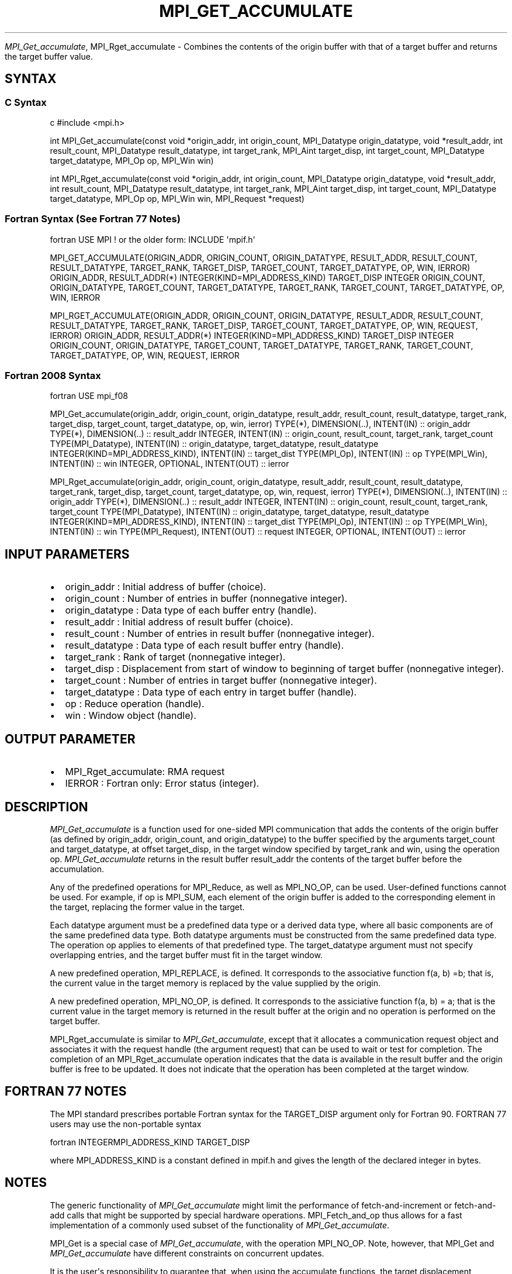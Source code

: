 .\" Man page generated from reStructuredText.
.
.TH "MPI_GET_ACCUMULATE" "3" "Feb 20, 2022" "" "Open MPI"
.
.nr rst2man-indent-level 0
.
.de1 rstReportMargin
\\$1 \\n[an-margin]
level \\n[rst2man-indent-level]
level margin: \\n[rst2man-indent\\n[rst2man-indent-level]]
-
\\n[rst2man-indent0]
\\n[rst2man-indent1]
\\n[rst2man-indent2]
..
.de1 INDENT
.\" .rstReportMargin pre:
. RS \\$1
. nr rst2man-indent\\n[rst2man-indent-level] \\n[an-margin]
. nr rst2man-indent-level +1
.\" .rstReportMargin post:
..
.de UNINDENT
. RE
.\" indent \\n[an-margin]
.\" old: \\n[rst2man-indent\\n[rst2man-indent-level]]
.nr rst2man-indent-level -1
.\" new: \\n[rst2man-indent\\n[rst2man-indent-level]]
.in \\n[rst2man-indent\\n[rst2man-indent-level]]u
..
.sp
\fI\%MPI_Get_accumulate\fP, MPI_Rget_accumulate \- Combines the contents of the
origin buffer with that of a target buffer and returns the target buffer
value.
.SH SYNTAX
.SS C Syntax
.sp
c #include <mpi.h>
.sp
int MPI_Get_accumulate(const void *origin_addr, int origin_count,
MPI_Datatype origin_datatype, void *result_addr, int result_count,
MPI_Datatype result_datatype, int target_rank, MPI_Aint target_disp, int
target_count, MPI_Datatype target_datatype, MPI_Op op, MPI_Win win)
.sp
int MPI_Rget_accumulate(const void *origin_addr, int origin_count,
MPI_Datatype origin_datatype, void *result_addr, int result_count,
MPI_Datatype result_datatype, int target_rank, MPI_Aint target_disp, int
target_count, MPI_Datatype target_datatype, MPI_Op op, MPI_Win win,
MPI_Request *request)
.SS Fortran Syntax (See Fortran 77 Notes)
.sp
fortran USE MPI ! or the older form: INCLUDE \(aqmpif.h\(aq
.sp
MPI_GET_ACCUMULATE(ORIGIN_ADDR, ORIGIN_COUNT, ORIGIN_DATATYPE,
RESULT_ADDR, RESULT_COUNT, RESULT_DATATYPE, TARGET_RANK, TARGET_DISP,
TARGET_COUNT, TARGET_DATATYPE, OP, WIN, IERROR) ORIGIN_ADDR,
RESULT_ADDR(*) INTEGER(KIND=MPI_ADDRESS_KIND) TARGET_DISP INTEGER
ORIGIN_COUNT, ORIGIN_DATATYPE, TARGET_COUNT, TARGET_DATATYPE,
TARGET_RANK, TARGET_COUNT, TARGET_DATATYPE, OP, WIN, IERROR
.sp
MPI_RGET_ACCUMULATE(ORIGIN_ADDR, ORIGIN_COUNT, ORIGIN_DATATYPE,
RESULT_ADDR, RESULT_COUNT, RESULT_DATATYPE, TARGET_RANK, TARGET_DISP,
TARGET_COUNT, TARGET_DATATYPE, OP, WIN, REQUEST, IERROR) ORIGIN_ADDR,
RESULT_ADDR(*) INTEGER(KIND=MPI_ADDRESS_KIND) TARGET_DISP INTEGER
ORIGIN_COUNT, ORIGIN_DATATYPE, TARGET_COUNT, TARGET_DATATYPE,
TARGET_RANK, TARGET_COUNT, TARGET_DATATYPE, OP, WIN, REQUEST, IERROR
.SS Fortran 2008 Syntax
.sp
fortran USE mpi_f08
.sp
MPI_Get_accumulate(origin_addr, origin_count, origin_datatype,
result_addr, result_count, result_datatype, target_rank, target_disp,
target_count, target_datatype, op, win, ierror) TYPE(*), DIMENSION(..),
INTENT(IN) :: origin_addr TYPE(*), DIMENSION(..) :: result_addr INTEGER,
INTENT(IN) :: origin_count, result_count, target_rank, target_count
TYPE(MPI_Datatype), INTENT(IN) :: origin_datatype, target_datatype,
result_datatype INTEGER(KIND=MPI_ADDRESS_KIND), INTENT(IN) ::
target_dist TYPE(MPI_Op), INTENT(IN) :: op TYPE(MPI_Win), INTENT(IN) ::
win INTEGER, OPTIONAL, INTENT(OUT) :: ierror
.sp
MPI_Rget_accumulate(origin_addr, origin_count, origin_datatype,
result_addr, result_count, result_datatype, target_rank, target_disp,
target_count, target_datatype, op, win, request, ierror) TYPE(*),
DIMENSION(..), INTENT(IN) :: origin_addr TYPE(*), DIMENSION(..) ::
result_addr INTEGER, INTENT(IN) :: origin_count, result_count,
target_rank, target_count TYPE(MPI_Datatype), INTENT(IN) ::
origin_datatype, target_datatype, result_datatype
INTEGER(KIND=MPI_ADDRESS_KIND), INTENT(IN) :: target_dist TYPE(MPI_Op),
INTENT(IN) :: op TYPE(MPI_Win), INTENT(IN) :: win TYPE(MPI_Request),
INTENT(OUT) :: request INTEGER, OPTIONAL, INTENT(OUT) :: ierror
.SH INPUT PARAMETERS
.INDENT 0.0
.IP \(bu 2
origin_addr : Initial address of buffer (choice).
.IP \(bu 2
origin_count : Number of entries in buffer (nonnegative integer).
.IP \(bu 2
origin_datatype : Data type of each buffer entry (handle).
.IP \(bu 2
result_addr : Initial address of result buffer (choice).
.IP \(bu 2
result_count : Number of entries in result buffer (nonnegative
integer).
.IP \(bu 2
result_datatype : Data type of each result buffer entry (handle).
.IP \(bu 2
target_rank : Rank of target (nonnegative integer).
.IP \(bu 2
target_disp : Displacement from start of window to beginning of
target buffer (nonnegative integer).
.IP \(bu 2
target_count : Number of entries in target buffer (nonnegative
integer).
.IP \(bu 2
target_datatype : Data type of each entry in target buffer (handle).
.IP \(bu 2
op : Reduce operation (handle).
.IP \(bu 2
win : Window object (handle).
.UNINDENT
.SH OUTPUT PARAMETER
.INDENT 0.0
.IP \(bu 2
MPI_Rget_accumulate: RMA request
.IP \(bu 2
IERROR : Fortran only: Error status (integer).
.UNINDENT
.SH DESCRIPTION
.sp
\fI\%MPI_Get_accumulate\fP is a function used for one\-sided MPI communication
that adds the contents of the origin buffer (as defined by origin_addr,
origin_count, and origin_datatype) to the buffer specified by the
arguments target_count and target_datatype, at offset target_disp, in
the target window specified by target_rank and win, using the operation
op. \fI\%MPI_Get_accumulate\fP returns in the result buffer result_addr the
contents of the target buffer before the accumulation.
.sp
Any of the predefined operations for MPI_Reduce, as well as MPI_NO_OP,
can be used. User\-defined functions cannot be used. For example, if op
is MPI_SUM, each element of the origin buffer is added to the
corresponding element in the target, replacing the former value in the
target.
.sp
Each datatype argument must be a predefined data type or a derived data
type, where all basic components are of the same predefined data type.
Both datatype arguments must be constructed from the same predefined
data type. The operation op applies to elements of that predefined type.
The target_datatype argument must not specify overlapping entries, and
the target buffer must fit in the target window.
.sp
A new predefined operation, MPI_REPLACE, is defined. It corresponds to
the associative function f(a, b) =b; that is, the current value in the
target memory is replaced by the value supplied by the origin.
.sp
A new predefined operation, MPI_NO_OP, is defined. It corresponds to the
assiciative function f(a, b) = a; that is the current value in the
target memory is returned in the result buffer at the origin and no
operation is performed on the target buffer.
.sp
MPI_Rget_accumulate is similar to \fI\%MPI_Get_accumulate\fP, except that it
allocates a communication request object and associates it with the
request handle (the argument request) that can be used to wait or test
for completion. The completion of an MPI_Rget_accumulate operation
indicates that the data is available in the result buffer and the origin
buffer is free to be updated. It does not indicate that the operation
has been completed at the target window.
.SH FORTRAN 77 NOTES
.sp
The MPI standard prescribes portable Fortran syntax for the TARGET_DISP
argument only for Fortran 90. FORTRAN 77 users may use the non\-portable
syntax
.sp
fortran INTEGERMPI_ADDRESS_KIND TARGET_DISP
.sp
where MPI_ADDRESS_KIND is a constant defined in mpif.h and gives the
length of the declared integer in bytes.
.SH NOTES
.sp
The generic functionality of \fI\%MPI_Get_accumulate\fP might limit the
performance of fetch\-and\-increment or fetch\-and\-add calls that might be
supported by special hardware operations. MPI_Fetch_and_op thus allows
for a fast implementation of a commonly used subset of the functionality
of \fI\%MPI_Get_accumulate\fP\&.
.sp
MPI_Get is a special case of \fI\%MPI_Get_accumulate\fP, with the operation
MPI_NO_OP. Note, however, that MPI_Get and \fI\%MPI_Get_accumulate\fP have
different constraints on concurrent updates.
.sp
It is the user\(aqs responsibility to guarantee that, when using the
accumulate functions, the target displacement argument is such that
accesses to the window are properly aligned according to the data type
arguments in the call to the \fI\%MPI_Get_accumulate\fP function.
.SH ERRORS
.sp
Almost all MPI routines return an error value; C routines as the value
of the function and Fortran routines in the last argument.
.sp
Before the error value is returned, the current MPI error handler is
called. By default, this error handler aborts the MPI job, except for
I/O function errors. The error handler may be changed with
MPI_Comm_set_errhandler; the predefined error handler MPI_ERRORS_RETURN
may be used to cause error values to be returned. Note that MPI does not
guarantee that an MPI program can continue past an error.
.sp
\fBSEE ALSO:\fP
.INDENT 0.0
.INDENT 3.5
MPI_Put MPI_Reduce
.UNINDENT
.UNINDENT
.SH COPYRIGHT
2020, The Open MPI Community
.\" Generated by docutils manpage writer.
.
